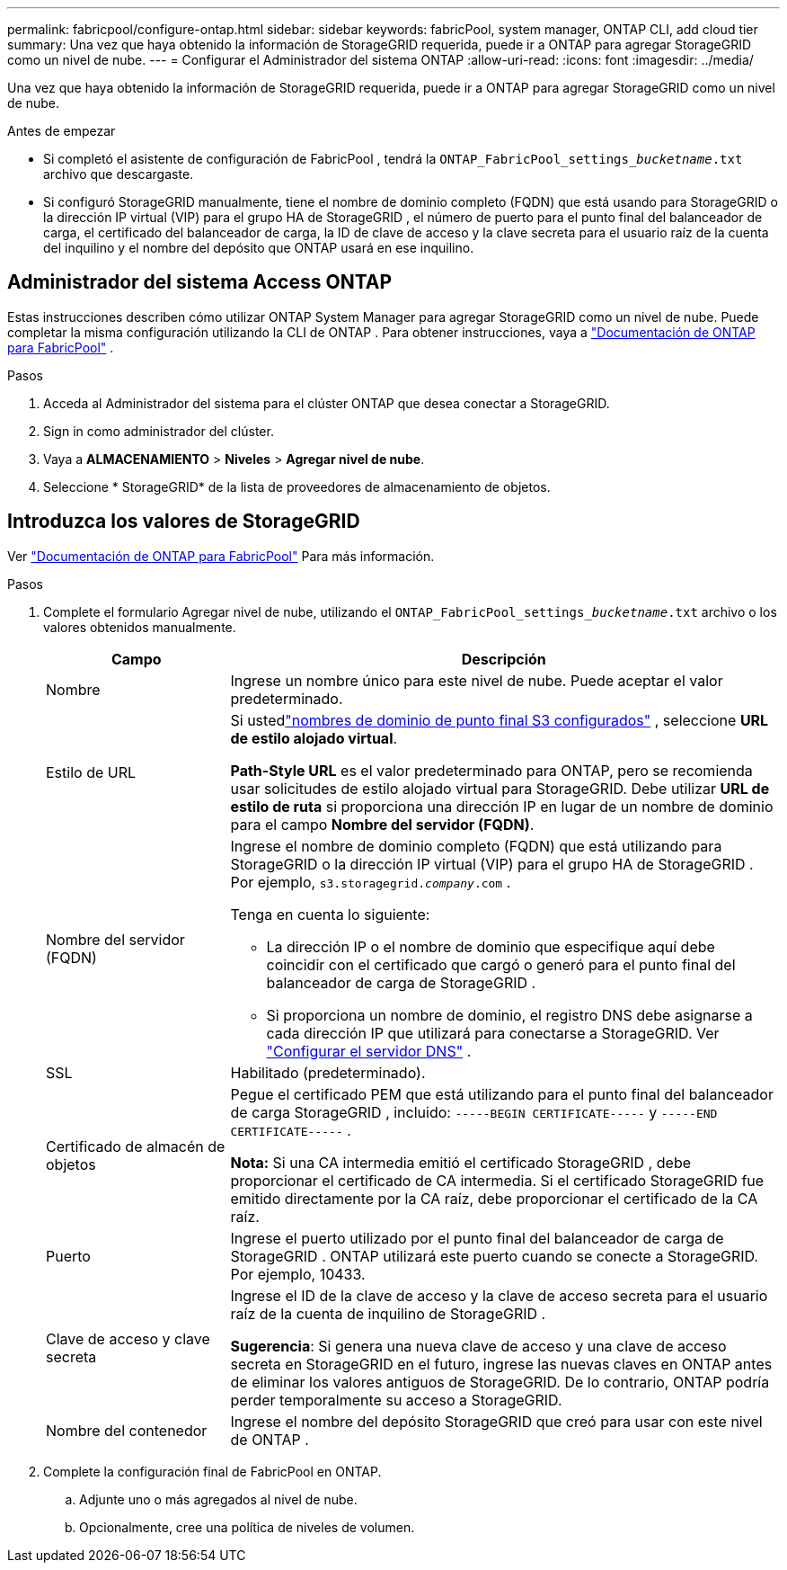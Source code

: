 ---
permalink: fabricpool/configure-ontap.html 
sidebar: sidebar 
keywords: fabricPool, system manager, ONTAP CLI, add cloud tier 
summary: Una vez que haya obtenido la información de StorageGRID requerida, puede ir a ONTAP para agregar StorageGRID como un nivel de nube. 
---
= Configurar el Administrador del sistema ONTAP
:allow-uri-read: 
:icons: font
:imagesdir: ../media/


[role="lead"]
Una vez que haya obtenido la información de StorageGRID requerida, puede ir a ONTAP para agregar StorageGRID como un nivel de nube.

.Antes de empezar
* Si completó el asistente de configuración de FabricPool , tendrá la `ONTAP_FabricPool_settings___bucketname__.txt` archivo que descargaste.
* Si configuró StorageGRID manualmente, tiene el nombre de dominio completo (FQDN) que está usando para StorageGRID o la dirección IP virtual (VIP) para el grupo HA de StorageGRID , el número de puerto para el punto final del balanceador de carga, el certificado del balanceador de carga, la ID de clave de acceso y la clave secreta para el usuario raíz de la cuenta del inquilino y el nombre del depósito que ONTAP usará en ese inquilino.




== Administrador del sistema Access ONTAP

Estas instrucciones describen cómo utilizar ONTAP System Manager para agregar StorageGRID como un nivel de nube.  Puede completar la misma configuración utilizando la CLI de ONTAP .  Para obtener instrucciones, vaya a https://docs.netapp.com/us-en/ontap/fabricpool/index.html["Documentación de ONTAP para FabricPool"^] .

.Pasos
. Acceda al Administrador del sistema para el clúster ONTAP que desea conectar a StorageGRID.
. Sign in como administrador del clúster.
. Vaya a *ALMACENAMIENTO* > *Niveles* > *Agregar nivel de nube*.
. Seleccione * StorageGRID* de la lista de proveedores de almacenamiento de objetos.




== Introduzca los valores de StorageGRID

Ver https://docs.netapp.com/us-en/ontap/fabricpool/index.html["Documentación de ONTAP para FabricPool"^] Para más información.

.Pasos
. Complete el formulario Agregar nivel de nube, utilizando el `ONTAP_FabricPool_settings___bucketname__.txt` archivo o los valores obtenidos manualmente.
+
[cols="1a,3a"]
|===
| Campo | Descripción 


 a| 
Nombre
 a| 
Ingrese un nombre único para este nivel de nube.  Puede aceptar el valor predeterminado.



 a| 
Estilo de URL
 a| 
Si ustedlink:../admin/configuring-s3-api-endpoint-domain-names.html["nombres de dominio de punto final S3 configurados"] , seleccione *URL de estilo alojado virtual*.

*Path-Style URL* es el valor predeterminado para ONTAP, pero se recomienda usar solicitudes de estilo alojado virtual para StorageGRID.  Debe utilizar *URL de estilo de ruta* si proporciona una dirección IP en lugar de un nombre de dominio para el campo *Nombre del servidor (FQDN)*.



 a| 
Nombre del servidor (FQDN)
 a| 
Ingrese el nombre de dominio completo (FQDN) que está utilizando para StorageGRID o la dirección IP virtual (VIP) para el grupo HA de StorageGRID . Por ejemplo,  `s3.storagegrid.__company__.com` .

Tenga en cuenta lo siguiente:

** La dirección IP o el nombre de dominio que especifique aquí debe coincidir con el certificado que cargó o generó para el punto final del balanceador de carga de StorageGRID .
** Si proporciona un nombre de dominio, el registro DNS debe asignarse a cada dirección IP que utilizará para conectarse a StorageGRID. Ver link:configure-dns-server.html["Configurar el servidor DNS"] .




 a| 
SSL
 a| 
Habilitado (predeterminado).



 a| 
Certificado de almacén de objetos
 a| 
Pegue el certificado PEM que está utilizando para el punto final del balanceador de carga StorageGRID , incluido:
`-----BEGIN CERTIFICATE-----` y `-----END CERTIFICATE-----` .

*Nota:* Si una CA intermedia emitió el certificado StorageGRID , debe proporcionar el certificado de CA intermedia.  Si el certificado StorageGRID fue emitido directamente por la CA raíz, debe proporcionar el certificado de la CA raíz.



 a| 
Puerto
 a| 
Ingrese el puerto utilizado por el punto final del balanceador de carga de StorageGRID .  ONTAP utilizará este puerto cuando se conecte a StorageGRID. Por ejemplo, 10433.



 a| 
Clave de acceso y clave secreta
 a| 
Ingrese el ID de la clave de acceso y la clave de acceso secreta para el usuario raíz de la cuenta de inquilino de StorageGRID .

*Sugerencia*: Si genera una nueva clave de acceso y una clave de acceso secreta en StorageGRID en el futuro, ingrese las nuevas claves en ONTAP antes de eliminar los valores antiguos de StorageGRID.  De lo contrario, ONTAP podría perder temporalmente su acceso a StorageGRID.



 a| 
Nombre del contenedor
 a| 
Ingrese el nombre del depósito StorageGRID que creó para usar con este nivel de ONTAP .

|===
. Complete la configuración final de FabricPool en ONTAP.
+
.. Adjunte uno o más agregados al nivel de nube.
.. Opcionalmente, cree una política de niveles de volumen.



